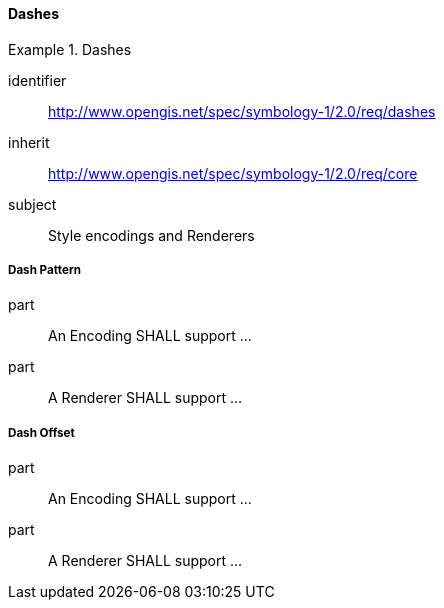 // NOTE: Including an extra heading level for conformance class alone in their section
==== Dashes

[[rc_table-dashes]]

[requirements_class]
.Dashes
====
[%metadata]
identifier:: http://www.opengis.net/spec/symbology-1/2.0/req/dashes
inherit:: http://www.opengis.net/spec/symbology-1/2.0/req/core
subject:: Style encodings and Renderers
====

[[req-dashes-dashPattern]]
===== Dash Pattern

[requirement]
====
[%metadata]
part:: An Encoding SHALL support ...
part:: A Renderer SHALL support ...
====

[[req-dashes-dashOffset]]
===== Dash Offset

[requirement]
====
[%metadata]
part:: An Encoding SHALL support ...
part:: A Renderer SHALL support ...
====